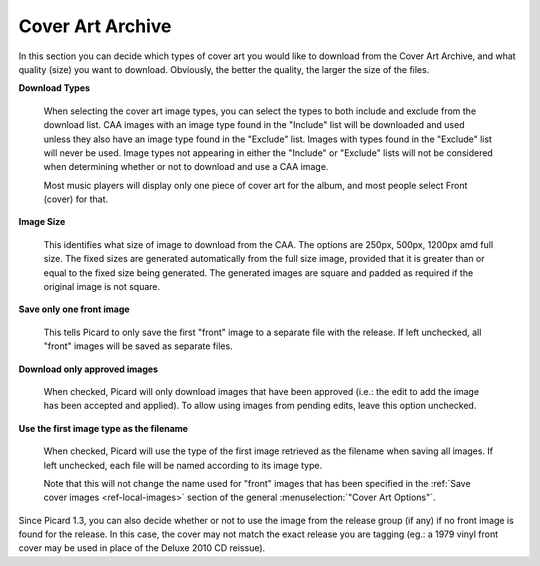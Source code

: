 ..  MusicBrainz Picard Documentation Project
..  Copyright (C) 2020  Bob Swift (rdswift).
..  Permission is granted to copy, distribute and/or modify this document
..  under the terms of the GNU Free Documentation License, Version 1.3
..  or any later version published by the Free Software Foundation;
..  with no Invariant Sections, no Front-Cover Texts, and no Back-Cover Texts.
..  A copy of the license is available at https://www.gnu.org/licenses/fdl-1.3.html.


Cover Art Archive
=================

In this section you can decide which types of cover art you would like to download from the Cover Art Archive,
and what quality (size) you want to download. Obviously, the better the quality, the larger the size of the files.

**Download Types**

   When selecting the cover art image types, you can select the types to both include and exclude from the download list.
   CAA images with an image type found in the "Include" list will be downloaded and used unless they also have an image type
   found in the "Exclude" list. Images with types found in the "Exclude" list will never be used. Image types not appearing
   in either the "Include" or "Exclude" lists will not be considered when determining whether or not to download and use a
   CAA image.

   Most music players will display only one piece of cover art for the album, and most people select Front (cover) for that.

**Image Size**

   This identifies what size of image to download from the CAA.  The options are 250px, 500px, 1200px amd full size.  The
   fixed sizes are generated automatically from the full size image, provided that it is greater than or equal to the fixed
   size being generated.  The generated images are square and padded as required if the original image is not square.

**Save only one front image**

   This tells Picard to only save the first "front" image to a separate file with the release.  If left unchecked, all "front"
   images will be saved as separate files.

**Download only approved images**

   When checked, Picard will only download images that have been approved (i.e.: the edit to add the image has been accepted
   and applied).  To allow using images from pending edits, leave this option unchecked.

**Use the first image type as the filename**

   When checked, Picard will use the type of the first image retrieved as the filename when saving all images.  If left
   unchecked, each file will be named according to its image type.

   Note that this will not change the name used for "front" images that has been specified in the :ref:`Save cover images
   <ref-local-images>` section of the general :menuselection:`"Cover Art Options"`.

Since Picard 1.3, you can also decide whether or not to use the image from the release group (if any) if no front image is
found for the release. In this case, the cover may not match the exact release you are tagging (eg.: a 1979 vinyl front cover
may be used in place of the Deluxe 2010 CD reissue).
